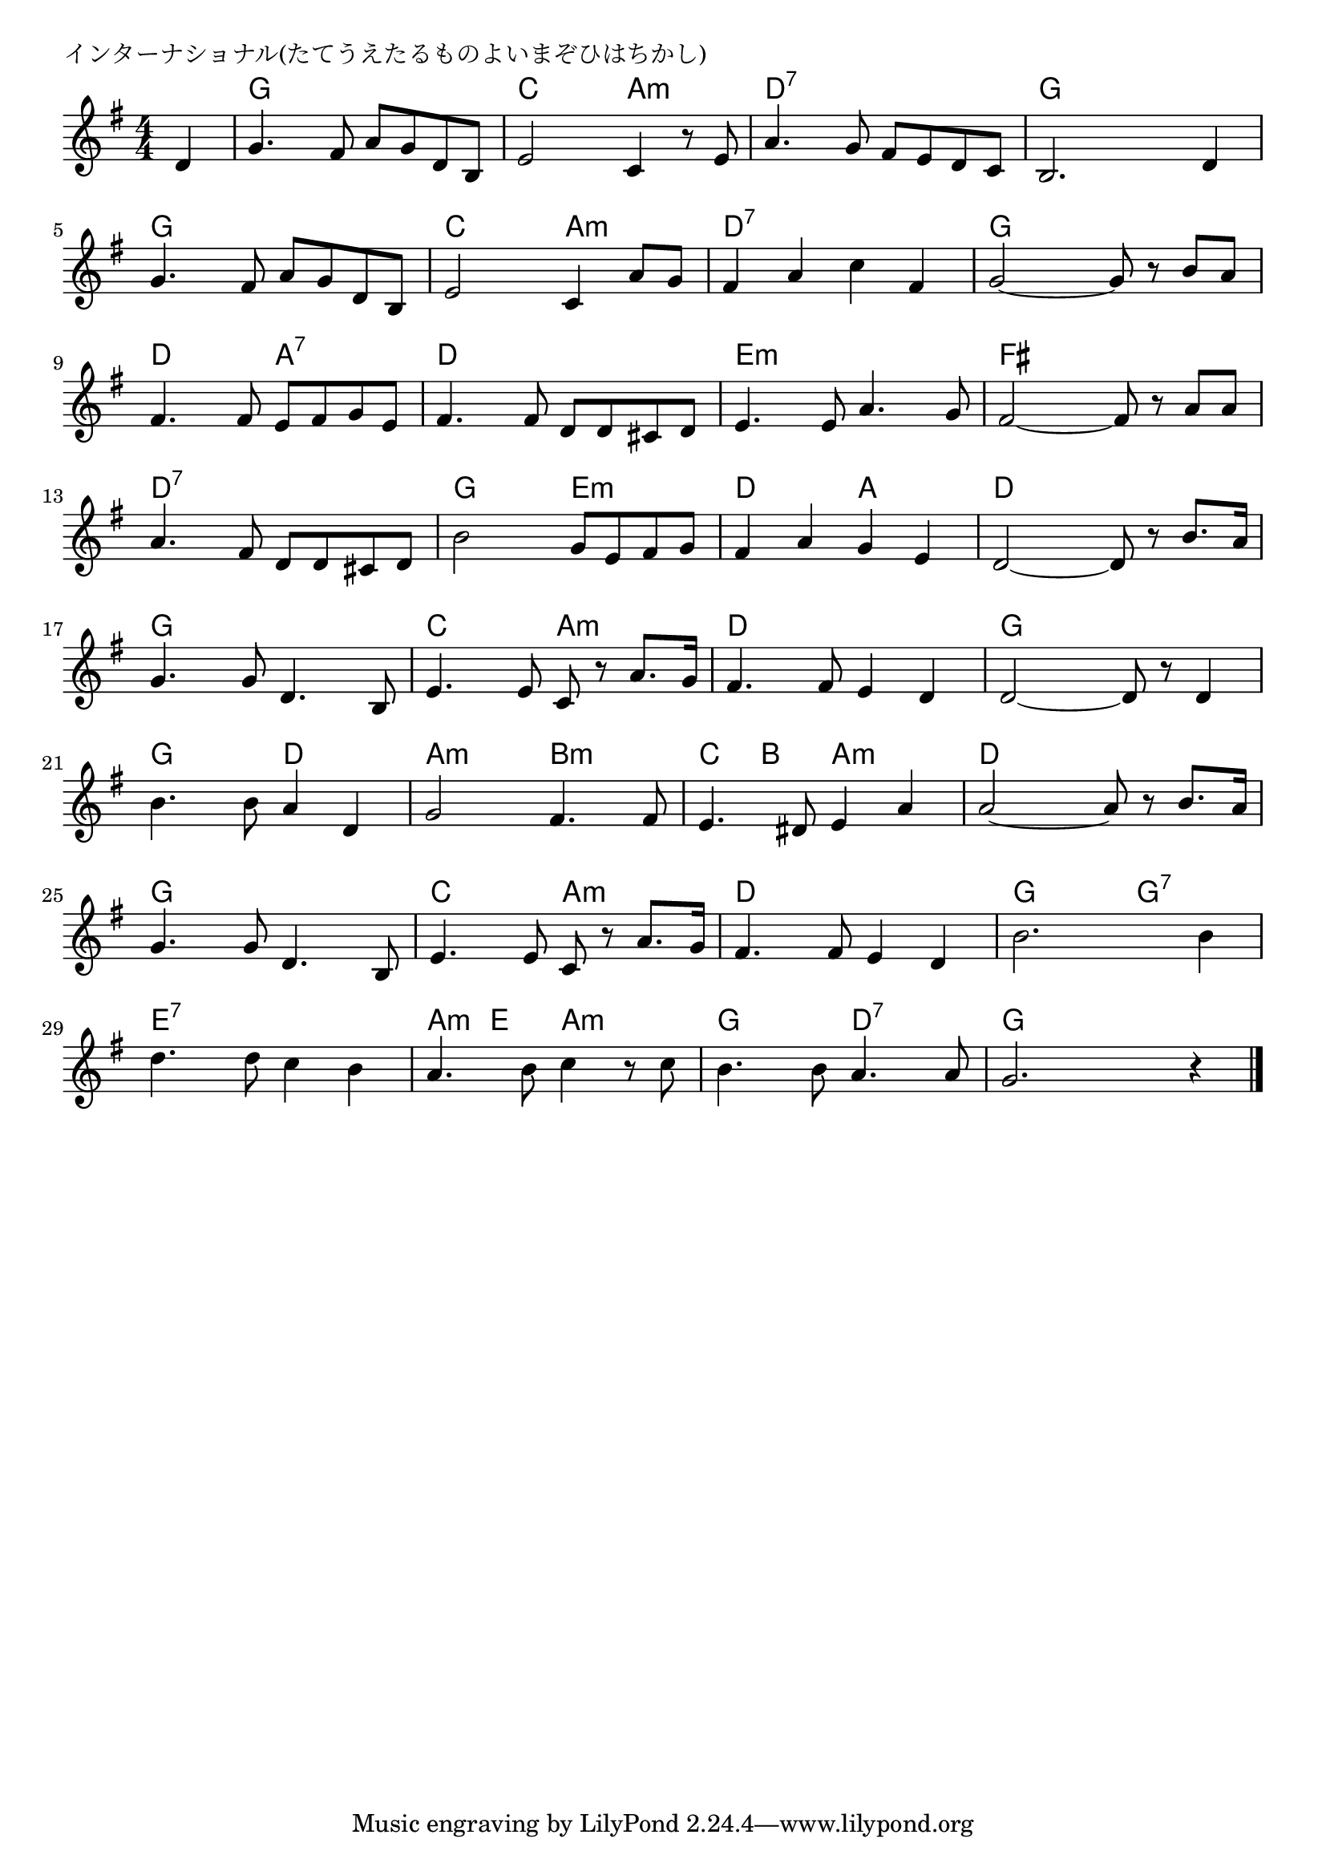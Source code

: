 \version "2.18.2"

% インターナショナル(たてうえたるものよいまぞひはちかし)

\header {
piece = "インターナショナル(たてうえたるものよいまぞひはちかし)"
}

melody =
\relative c' {
\key g \major
\time 4/4
\set Score.tempoHideNote = ##t
\tempo 4=100
\numericTimeSignature
\partial 4
%
d4 |
g4. fis8 a g d b |
e2 c4 r8 e |
a4. g8 fis e d c |
b2. d4 |
\break
g4. fis8 a g d b |
e2 c4 a'8 g |
fis4 a c fis, |
g2~ g8 r b a |
\break
fis4. fis8 e fis g e |
fis4. fis8 d d cis d |
e4. e8 a4. g8 |
fis2~ fis8 r a a |
\break
a4. fis8 d d cis d |
b'2 g8 e fis g |
fis4 a g e |
d2~d8 r b'8. a16 |
\break
g4. g8 d4. b8 |
e4. e8 c r a'8. g16 |
fis4. fis8 e4 d |
d2~ d8 r d4 |
\break
b'4. b8 a4 d, |
g2 fis4. fis8 |
e4. dis8 e4 a |
a2~a8 r b8. a16 |
\break
g4. g8 d4. b8 |
e4. e8 c r a'8. g16 |
fis4. fis8 e4 d 
b'2. b4 |
\break
d4. d8 c4 b |
a4. b8 c4 r8 c |
b4. b8 a4. a8 |
g2. r4 |




\bar "|."
}
\score {
<<
\chords {
\set noChordSymbol = ""
\set chordChanges=##t
%%
r4 g g g g c c a:m a:m d:7 d:7 d:7 d:7 g g g g
g g g g c c a:m a:m d:7 d:7 d:7 d:7 g g g g
d d a:7 a:7 d d d d e:m e:m e:m e:m fis fis fis fis
d:7 d:7 d:7 d:7 g g e:m e:m d d a a d d d d
g g g g c c a:m a:m d d d d g g g g
g g d d a:m a:m b:m b:m c b a:m a:m d d d d
g g g g c c a:m a:m d d d d g g g:7 g:7
e:7 e:7 e:7 e:7 a:m e a:m a:m g g d:7 d:7 g g g g



}
\new Staff {\melody}
>>
\layout {
line-width = #190
indent = 0\mm
}
\midi {}
}
